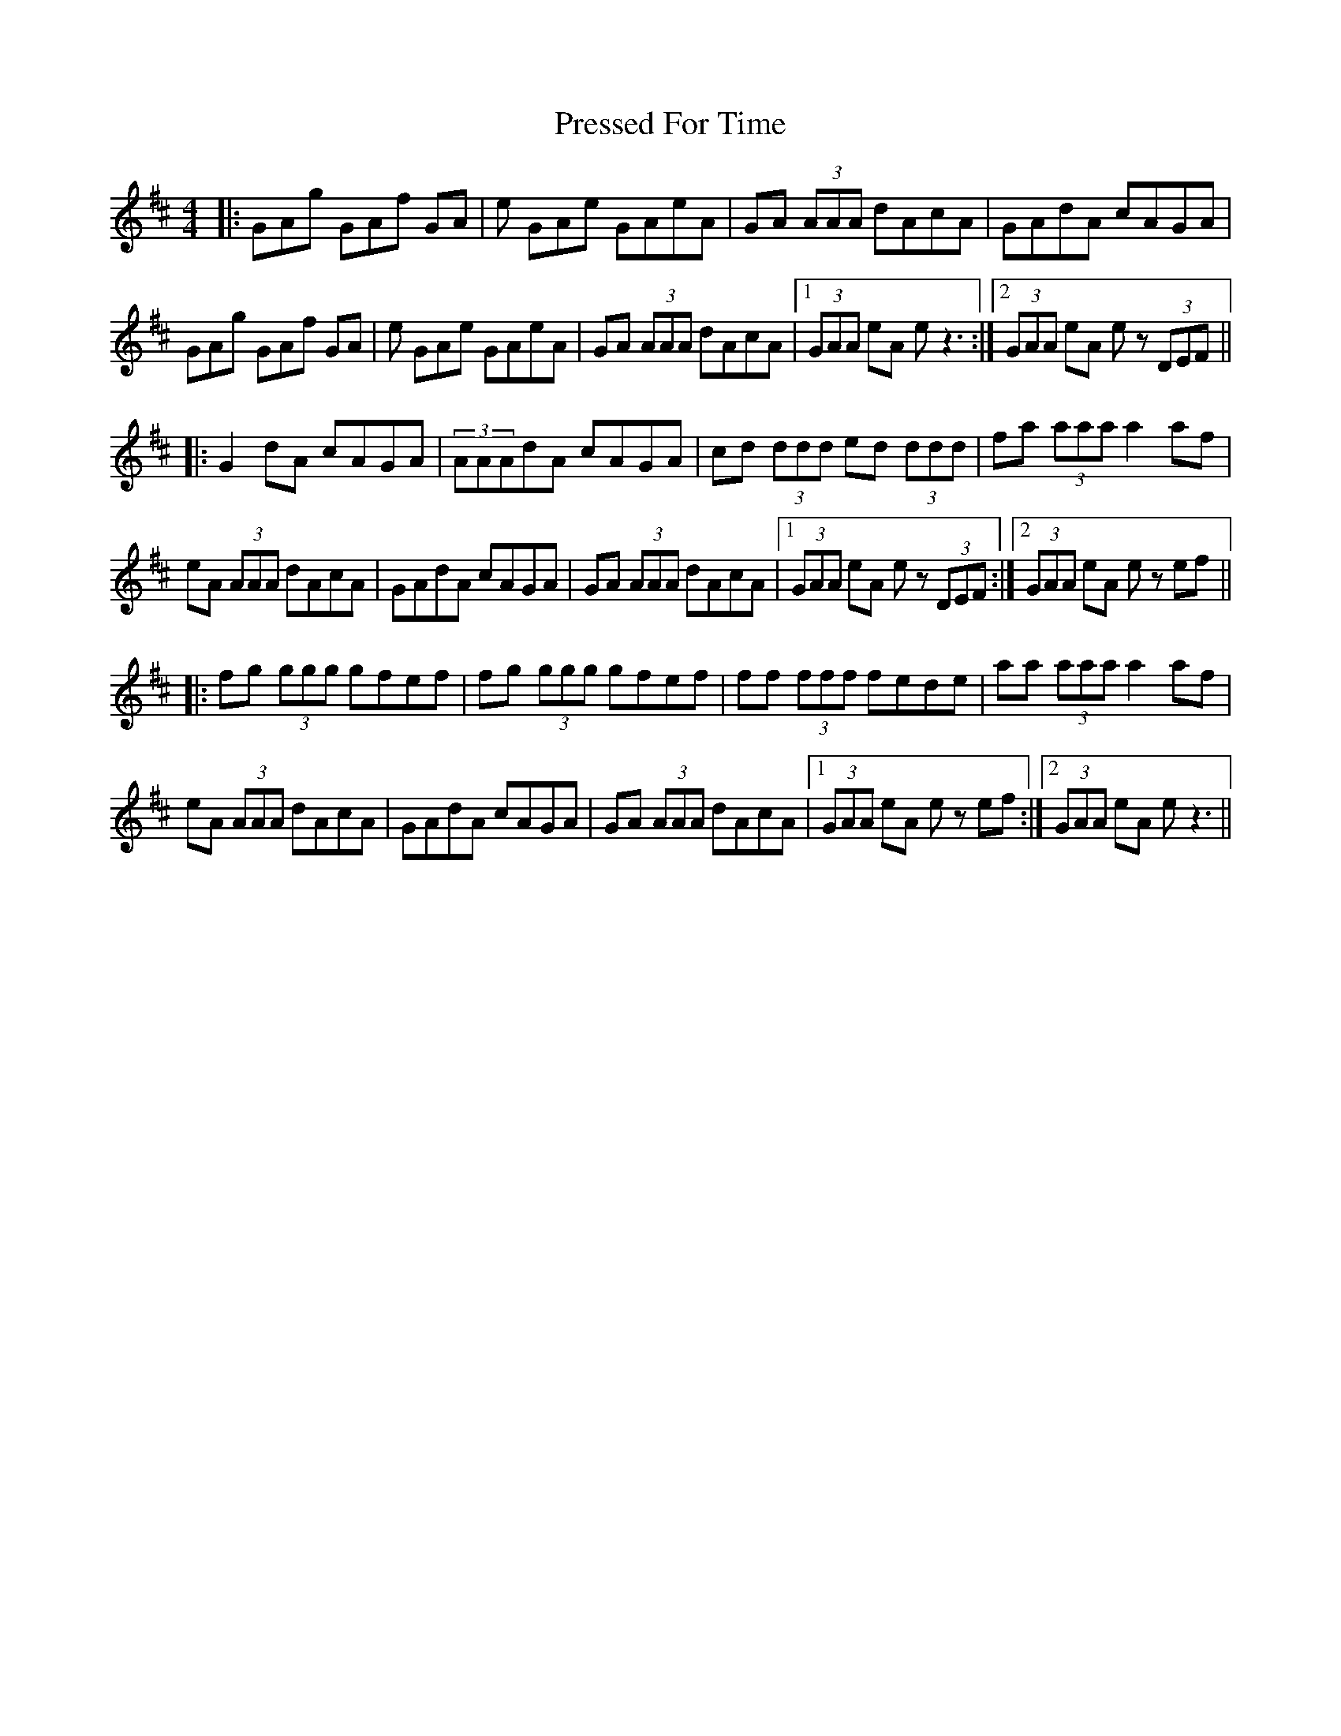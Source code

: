 X: 32962
T: Pressed For Time
R: reel
M: 4/4
K: Amixolydian
|:GAg GAf GA|e GAe GAeA|GA (3AAA dAcA|GAdA cAGA|
GAg GAf GA|e GAe GAeA|GA (3AAA dAcA|1 (3GAA eA e z3:|2 (3GAA eA e z (3DEF||
|:G2 dA cAGA|(3AAAdA cAGA|cd (3ddd ed (3ddd|fa (3aaa a2 af|
eA (3AAA dAcA|GAdA cAGA|GA (3AAA dAcA|1 (3GAA eA e z (3DEF:|2 (3GAA eA e z ef||
|:fg (3ggg gfef|fg (3ggg gfef|ff (3fff fede|aa (3aaa a2 af|
eA (3AAA dAcA|GAdA cAGA|GA (3AAA dAcA|1 (3GAA eA e z ef:|2 (3GAA eA e z3||

